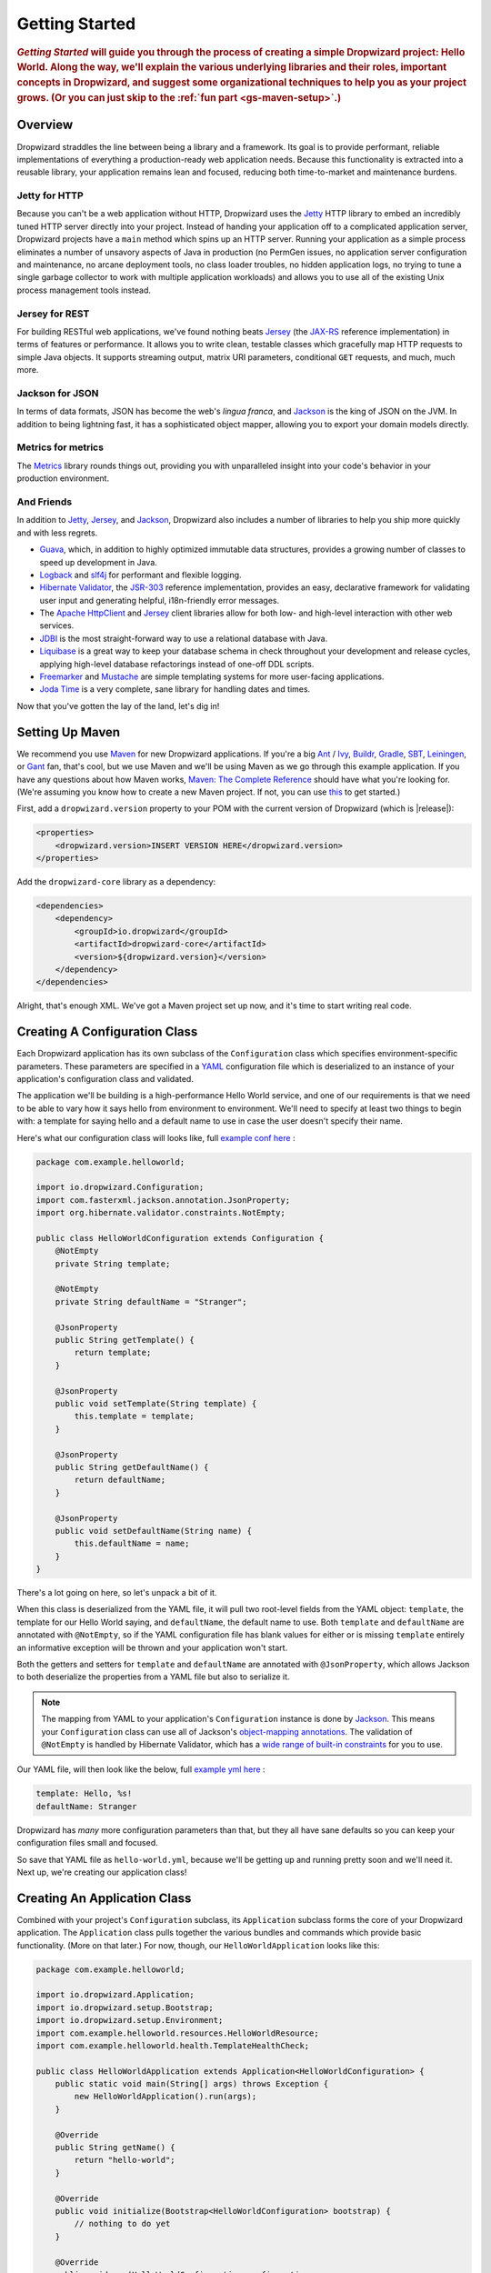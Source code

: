 .. _getting-started:

###############
Getting Started
###############

.. highlight:: text

.. rubric:: *Getting Started* will guide you through the process of creating a simple Dropwizard
            project: Hello World. Along the way, we'll explain the various underlying libraries and
            their roles, important concepts in Dropwizard, and suggest some organizational
            techniques to help you as your project grows. (Or you can just skip to the
            :ref:`fun part <gs-maven-setup>`.)

.. _gs-overview:

Overview
========

Dropwizard straddles the line between being a library and a framework. Its goal is to provide
performant, reliable implementations of everything a production-ready web application needs. Because
this functionality is extracted into a reusable library, your application remains lean and focused,
reducing both time-to-market and maintenance burdens.

.. _gs-jetty:

Jetty for HTTP
--------------

Because you can't be a web application without HTTP, Dropwizard uses the Jetty_ HTTP library to
embed an incredibly tuned HTTP server directly into your project. Instead of handing your
application off to a complicated application server, Dropwizard projects have a ``main`` method
which spins up an HTTP server. Running your application as a simple process eliminates a number of
unsavory aspects of Java in production (no PermGen issues, no application server configuration and
maintenance, no arcane deployment tools, no class loader troubles, no hidden application logs, no
trying to tune a single garbage collector to work with multiple application workloads) and allows
you to use all of the existing Unix process management tools instead.

.. _Jetty: http://www.eclipse.org/jetty/

.. _gs-jersey:

Jersey for REST
---------------

For building RESTful web applications, we've found nothing beats Jersey_ (the `JAX-RS`_ reference
implementation) in terms of features or performance. It allows you to write clean, testable classes
which gracefully map HTTP requests to simple Java objects. It supports streaming output, matrix URI
parameters, conditional ``GET`` requests, and much, much more.

.. _Jersey: http://jersey.java.net
.. _JAX-RS: http://jcp.org/en/jsr/detail?id=311

.. _gs-jackson:

Jackson for JSON
----------------

In terms of data formats, JSON has become the web's *lingua franca*, and Jackson_ is the king of
JSON on the JVM. In addition to being lightning fast, it has a sophisticated object mapper, allowing
you to export your domain models directly.

.. _Jackson: http://wiki.fasterxml.com/JacksonHome

.. _gs-metrics:

Metrics for metrics
-------------------

The Metrics_ library rounds things out, providing you with unparalleled insight into your code's
behavior in your production environment.

.. _Metrics: http://metrics.codahale.com

.. _gs-and-friends:

And Friends
-----------

In addition to Jetty_, Jersey_, and Jackson_, Dropwizard also includes a number of libraries to help
you ship more quickly and with less regrets.

* Guava_, which, in addition to highly optimized immutable data structures, provides a growing
  number of classes to speed up development in Java.
* Logback_ and slf4j_ for performant and flexible logging.
* `Hibernate Validator`_, the `JSR-303`_ reference implementation, provides an easy, declarative
  framework for validating user input and generating helpful, i18n-friendly error messages.
* The `Apache HttpClient`_ and Jersey_ client libraries allow for both low- and high-level
  interaction with other web services.
* JDBI_ is the most straight-forward way to use a relational database with Java.
* Liquibase_ is a great way to keep your database schema in check throughout your development and
  release cycles, applying high-level database refactorings instead of one-off DDL scripts.
* Freemarker_ and Mustache_ are simple templating systems for more user-facing applications.
* `Joda Time`_ is a very complete, sane library for handling dates and times.

.. _Guava: http://code.google.com/p/guava-libraries/
.. _Logback: http://logback.qos.ch/
.. _slf4j: http://www.slf4j.org/
.. _Hibernate Validator: http://www.hibernate.org/subprojects/validator.html
.. _JSR-303: http://jcp.org/en/jsr/detail?id=303
.. _Apache HttpClient: http://hc.apache.org/httpcomponents-client-ga/index.html
.. _JDBI: http://www.jdbi.org
.. _Liquibase: http://www.liquibase.org
.. _Freemarker: http://freemarker.sourceforge.net/
.. _Mustache: http://mustache.github.io/
.. _Joda Time: http://joda-time.sourceforge.net/

Now that you've gotten the lay of the land, let's dig in!

.. _gs-maven-setup:

Setting Up Maven
================

We recommend you use Maven_ for new Dropwizard applications. If you're a big Ant_ / Ivy_, Buildr_,
Gradle_, SBT_, Leiningen_, or Gant_ fan, that's cool, but we use Maven and we'll be using Maven as
we go through this example application. If you have any questions about how Maven works,
`Maven: The Complete Reference`__ should have what you're looking for. (We're assuming you know how
to create a new Maven project. If not, you can use `this <https://gist.github.com/2019732>`_ to get
started.)

.. _Maven: http://maven.apache.org
.. _Ant: http://ant.apache.org/
.. _Ivy: http://ant.apache.org/ivy/
.. _Buildr: http://buildr.apache.org/
.. _Gradle: http://www.gradle.org/
.. _SBT: https://github.com/harrah/xsbt/wiki
.. _Gant: http://gant.codehaus.org/
.. _Leiningen: https://github.com/technomancy/leiningen
.. __: http://www.sonatype.com/books/mvnref-book/reference/

First, add a ``dropwizard.version`` property to your POM with the current version of Dropwizard
(which is |release|):

.. code-block:: xml

    <properties>
        <dropwizard.version>INSERT VERSION HERE</dropwizard.version>
    </properties>

Add the ``dropwizard-core`` library as a dependency:

.. _gs-pom-dependencies:

.. code-block:: xml

    <dependencies>
        <dependency>
            <groupId>io.dropwizard</groupId>
            <artifactId>dropwizard-core</artifactId>
            <version>${dropwizard.version}</version>
        </dependency>
    </dependencies>

Alright, that's enough XML. We've got a Maven project set up now, and it's time to start writing
real code.

.. _gs-configuration:

Creating A Configuration Class
==============================

Each Dropwizard application has its own subclass of the ``Configuration`` class which specifies
environment-specific parameters. These parameters are specified in a YAML_ configuration file which
is deserialized to an instance of your application's configuration class and validated.

.. _YAML: http://www.yaml.org/

The application we'll be building is a high-performance Hello World service, and one of our
requirements is that we need to be able to vary how it says hello from environment to environment.
We'll need to specify at least two things to begin with: a template for saying hello and a default
name to use in case the user doesn't specify their name.

.. _example conf here: https://github.com/dropwizard/dropwizard/blob/master/dropwizard-example/src/main/java/com/example/helloworld/HelloWorldConfiguration.java

Here's what our configuration class will looks like, full `example conf here`_ :

.. _gs-configuration-class:

.. code-block:: java

    package com.example.helloworld;

    import io.dropwizard.Configuration;
    import com.fasterxml.jackson.annotation.JsonProperty;
    import org.hibernate.validator.constraints.NotEmpty;

    public class HelloWorldConfiguration extends Configuration {
        @NotEmpty
        private String template;

        @NotEmpty
        private String defaultName = "Stranger";

        @JsonProperty
        public String getTemplate() {
            return template;
        }

        @JsonProperty
        public void setTemplate(String template) {
            this.template = template;
        }

        @JsonProperty
        public String getDefaultName() {
            return defaultName;
        }

        @JsonProperty
        public void setDefaultName(String name) {
            this.defaultName = name;
        }
    }

There's a lot going on here, so let's unpack a bit of it.

When this class is deserialized from the YAML file, it will pull two root-level fields from the YAML
object: ``template``, the template for our Hello World saying, and ``defaultName``, the default name
to use. Both ``template`` and ``defaultName`` are annotated with ``@NotEmpty``, so if the YAML
configuration file has blank values for either or is missing ``template`` entirely an informative
exception will be thrown and your application won't start.

Both the getters and setters for ``template`` and ``defaultName`` are annotated with
``@JsonProperty``, which allows Jackson to both deserialize the properties from a YAML file but also
to serialize it.

.. note::

    The mapping from YAML to your application's ``Configuration`` instance is done
    by Jackson_. This means your ``Configuration`` class can use all of
    Jackson's `object-mapping annotations`__. The validation of ``@NotEmpty`` is
    handled by Hibernate Validator, which has a
    `wide range of built-in constraints`__ for you to use.

.. __: http://wiki.fasterxml.com/JacksonAnnotations
.. __: http://docs.jboss.org/hibernate/validator/4.2/reference/en-US/html_single/#validator-defineconstraints-builtin

.. _example yml here: https://github.com/dropwizard/dropwizard/blob/master/dropwizard-example/example.yml

Our YAML file, will then look like the below, full `example yml here`_ :

.. _gs-yaml-file:

.. code-block:: yaml

    template: Hello, %s!
    defaultName: Stranger

Dropwizard has *many* more configuration parameters than that, but they all have sane defaults so
you can keep your configuration files small and focused.

So save that YAML file as ``hello-world.yml``, because we'll be getting up and running pretty soon
and we'll need it. Next up, we're creating our application class!

.. _gs-application:

Creating An Application Class
=============================

Combined with your project's ``Configuration`` subclass, its ``Application`` subclass forms the core
of your Dropwizard application. The ``Application`` class pulls together the various bundles and
commands which provide basic functionality. (More on that later.) For now, though, our
``HelloWorldApplication`` looks like this:

.. code-block:: java

    package com.example.helloworld;

    import io.dropwizard.Application;
    import io.dropwizard.setup.Bootstrap;
    import io.dropwizard.setup.Environment;
    import com.example.helloworld.resources.HelloWorldResource;
    import com.example.helloworld.health.TemplateHealthCheck;

    public class HelloWorldApplication extends Application<HelloWorldConfiguration> {
        public static void main(String[] args) throws Exception {
            new HelloWorldApplication().run(args);
        }

        @Override
        public String getName() {
            return "hello-world";
        }

        @Override
        public void initialize(Bootstrap<HelloWorldConfiguration> bootstrap) {
            // nothing to do yet
        }

        @Override
        public void run(HelloWorldConfiguration configuration,
                        Environment environment) {
            // nothing to do yet
        }

    }

As you can see, ``HelloWorldApplication`` is parameterized with the application's configuration
type, ``HelloWorldConfiguration``. An ``initialize`` method is used to configure aspects of the
application required before the application is run, like bundles, configuration source providers,
etc. Also, we've added a ``static`` ``main`` method, which will be our application's entry point.
Right now, we don't have any functionality implemented, so our ``run`` method is a little boring.
Let's fix that!

.. _gs-representation:

Creating A Representation Class
===============================

Before we can get into the nuts-and-bolts of our Hello World application, we need to stop and think
about our API. Luckily, our application needs to conform to an industry standard, `RFC 1149`__,
which specifies the following JSON representation of a Hello World saying:

.. __: http://www.ietf.org/rfc/rfc1149.txt

.. code-block:: javascript

    {
      "id": 1,
      "content": "Hi!"
    }


The ``id`` field is a unique identifier for the saying, and ``content`` is the textual
representation of the saying. (Thankfully, this is a fairly straight-forward industry standard.)

To model this representation, we'll create a representation class:

.. code-block:: java

    package com.example.helloworld.core;

    import com.fasterxml.jackson.annotation.JsonProperty;
    import org.hibernate.validator.constraints.Length;

    public class Saying {
        private long id;

        @Length(max = 3)
        private String content;

        public Saying() {
            // Jackson deserialization
        }

        public Saying(long id, String content) {
            this.id = id;
            this.content = content;
        }

        @JsonProperty
        public long getId() {
            return id;
        }

        @JsonProperty
        public String getContent() {
            return content;
        }
    }

This is a pretty simple POJO, but there are a few things worth noting here.

First, it's immutable. This makes ``Saying`` instances *very* easy to reason about in multi-threaded
environments as well as single-threaded environments. Second, it uses the Java Bean standard for the
``id`` and ``content`` properties. This allows Jackson_ to serialize it to the JSON we need. The
Jackson object mapping code will populate the ``id`` field of the JSON object with the return value
of ``#getId()``, likewise with ``content`` and ``#getContent()``. Lastly, the bean leverages validation to ensure the content size is no greater than 3.

.. note::

    The JSON serialization here is done by Jackson, which supports far more than simple JavaBean
    objects like this one. In addition to the sophisticated set of `annotations`__, you can even
    write your own custom serializers and deserializers.

.. __: http://wiki.fasterxml.com/JacksonAnnotations

Now that we've got our representation class, it makes sense to start in on the resource it
represents.

.. _gs-resource:

Creating A Resource Class
=========================

Jersey resources are the meat-and-potatoes of a Dropwizard application. Each resource class is
associated with a URI template. For our application, we need a resource which returns new ``Saying``
instances from the URI ``/hello-world``, so our resource class will look like this:

.. code-block:: java

    package com.example.helloworld.resources;

    import com.example.helloworld.core.Saying;
    import com.google.common.base.Optional;
    import com.codahale.metrics.annotation.Timed;

    import javax.ws.rs.GET;
    import javax.ws.rs.Path;
    import javax.ws.rs.Produces;
    import javax.ws.rs.QueryParam;
    import javax.ws.rs.core.MediaType;
    import java.util.concurrent.atomic.AtomicLong;

    @Path("/hello-world")
    @Produces(MediaType.APPLICATION_JSON)
    public class HelloWorldResource {
        private final String template;
        private final String defaultName;
        private final AtomicLong counter;

        public HelloWorldResource(String template, String defaultName) {
            this.template = template;
            this.defaultName = defaultName;
            this.counter = new AtomicLong();
        }

        @GET
        @Timed
        public Saying sayHello(@QueryParam("name") Optional<String> name) {
            final String value = String.format(template, name.or(defaultName));
            return new Saying(counter.incrementAndGet(), value);
        }
    }

Finally, we're in the thick of it! Let's start from the top and work our way down.

``HelloWorldResource`` has two annotations: ``@Path`` and ``@Produces``. ``@Path("/hello-world")``
tells Jersey that this resource is accessible at the URI ``/hello-world``, and
``@Produces(MediaType.APPLICATION_JSON)`` lets Jersey's content negotiation code know that this
resource produces representations which are ``application/json``.

``HelloWorldResource`` takes two parameters for construction: the ``template`` it uses to produce
the saying and the ``defaultName`` used when the user declines to tell us their name. An
``AtomicLong`` provides us with a cheap, thread-safe way of generating unique(ish) IDs.

.. warning::

    Resource classes are used by multiple threads concurrently. In general, we recommend that
    resources be stateless/immutable, but it's important to keep the context in mind.

``#sayHello(Optional<String>)`` is the meat of this class, and it's a fairly simple method. The
``@QueryParam("name")`` annotation tells Jersey to map the ``name`` parameter from the query string
to the ``name`` parameter in the method. If the client sends a request to
``/hello-world?name=Dougie``, ``sayHello`` will be called with ``Optional.of("Dougie")``; if there
is no ``name`` parameter in the query string, ``sayHello`` will be called with
``Optional.absent()``. (Support for Guava's ``Optional`` is a little extra sauce that Dropwizard
adds to Jersey's existing functionality.)

Inside the ``sayHello`` method, we increment the counter, format the template using
``String.format(String, Object...)``, and return a new ``Saying`` instance.

Because ``sayHello`` is annotated with ``@Timed``, Dropwizard automatically records the duration and
rate of its invocations as a Metrics Timer.

Once ``sayHello`` has returned, Jersey takes the ``Saying`` instance and looks for a provider class
which can write ``Saying`` instances as ``application/json``. Dropwizard has one such provider built
in which allows for producing and consuming Java objects as JSON objects. The provider writes out
the JSON and the client receives a ``200 OK`` response with a content type of ``application/json``.

.. _gs-resource-register:

Registering A Resource
----------------------

Before that will actually work, though, we need to go back to ``HelloWorldApplication`` and add this
new resource class. In its ``run`` method we can read the template and default name from the
``HelloWorldConfiguration`` instance, create a new ``HelloWorldResource`` instance, and then add
it to the application's Jersey environment:

.. code-block:: java

    @Override
    public void run(HelloWorldConfiguration configuration,
                    Environment environment) {
        final HelloWorldResource resource = new HelloWorldResource(
            configuration.getTemplate(),
            configuration.getDefaultName()
        );
        environment.jersey().register(resource);
    }

When our application starts, we create a new instance of our resource class with the parameters from
the configuration file and hand it off to the ``Environment``, which acts like a registry of all the
things your application can do.

.. note::

    A Dropwizard application can contain *many* resource classes, each corresponding to its own URI
    pattern. Just add another ``@Path``-annotated resource class and call ``register`` with an
    instance of the new class.

Before we go too far, we should add a health check for our application.

.. _gs-healthcheck:

Creating A Health Check
=======================

Health checks give you a way of adding small tests to your application to allow you to verify that
your application is functioning correctly in production. We **strongly** recommend that all of your
applications have at least a minimal set of health checks.

.. note::

    We recommend this so strongly, in fact, that Dropwizard will nag you should you neglect to add a
    health check to your project.

Since formatting strings is not likely to fail while an application is running (unlike, say, a
database connection pool), we'll have to get a little creative here. We'll add a health check to
make sure we can actually format the provided template:

.. code-block:: java

    package com.example.helloworld.health;

    import com.codahale.metrics.health.HealthCheck;

    public class TemplateHealthCheck extends HealthCheck {
        private final String template;

        public TemplateHealthCheck(String template) {
            this.template = template;
        }

        @Override
        protected Result check() throws Exception {
            final String saying = String.format(template, "TEST");
            if (!saying.contains("TEST")) {
                return Result.unhealthy("template doesn't include a name");
            }
            return Result.healthy();
        }
    }


``TemplateHealthCheck`` checks for two things: that the provided template is actually a well-formed
format string, and that the template actually produces output with the given name.

If the string is not a well-formed format string (for example, someone accidentally put
``Hello, %s%`` in the configuration file), then ``String.format(String, Object...)`` will throw an
``IllegalFormatException`` and the health check will implicitly fail. If the rendered saying doesn't
include the test string, the health check will explicitly fail by returning an unhealthy ``Result``.

.. _gs-healthcheck-add:

Adding A Health Check
---------------------

As with most things in Dropwizard, we create a new instance with the appropriate parameters and add
it to the ``Environment``:

.. code-block:: java

    @Override
    public void run(HelloWorldConfiguration configuration,
                    Environment environment) {
        final HelloWorldResource resource = new HelloWorldResource(
            configuration.getTemplate(),
            configuration.getDefaultName()
        );
        final TemplateHealthCheck healthCheck =
            new TemplateHealthCheck(configuration.getTemplate());
        environment.healthChecks().register("template", healthCheck);
        environment.jersey().register(resource);
    }


Now we're almost ready to go!

.. _gs-building:

Building Fat JARs
=================

We recommend that you build your Dropwizard applications as "fat" JAR files — single ``.jar`` files
which contain *all* of the ``.class`` files required to run your application. This allows you to
build a single deployable artifact which you can promote from your staging environment to your QA
environment to your production environment without worrying about differences in installed
libraries. To start building our Hello World application as a fat JAR, we need to configure a Maven
plugin called ``maven-shade``. In the ``<build><plugins>`` section of your ``pom.xml`` file, add
this:

.. code-block:: xml
    :emphasize-lines: 6,8,9,10,11,12,13,14,15,26,27,28,29

    <plugin>
        <groupId>org.apache.maven.plugins</groupId>
        <artifactId>maven-shade-plugin</artifactId>
        <version>1.6</version>
        <configuration>
            <createDependencyReducedPom>true</createDependencyReducedPom>
            <filters>
                <filter>
                    <artifact>*:*</artifact>
                    <excludes>
                        <exclude>META-INF/*.SF</exclude>
                        <exclude>META-INF/*.DSA</exclude>
                        <exclude>META-INF/*.RSA</exclude>
                    </excludes>
                </filter>
            </filters>
        </configuration>
        <executions>
            <execution>
                <phase>package</phase>
                <goals>
                    <goal>shade</goal>
                </goals>
                <configuration>
                    <transformers>
                        <transformer implementation="org.apache.maven.plugins.shade.resource.ServicesResourceTransformer"/>
                        <transformer implementation="org.apache.maven.plugins.shade.resource.ManifestResourceTransformer">
                            <mainClass>com.example.helloworld.HelloWorldApplication</mainClass>
                        </transformer>
                    </transformers>
                </configuration>
            </execution>
        </executions>
    </plugin>

This configures Maven to do a couple of things during its ``package`` phase:

* Produce a ``pom.xml`` file which doesn't include dependencies for the libraries whose contents are
  included in the fat JAR.
* Exclude all digital signatures from signed JARs. If you don't, then Java considers the signature
  invalid and won't load or run your JAR file.
* Collate the various ``META-INF/services`` entries in the JARs instead of overwriting them.
  (Neither Dropwizard nor Jersey works without those.)
* Set ``com.example.helloworld.HelloWorldApplication`` as the JAR's ``MainClass``. This will allow
  you to run the JAR using ``java -jar``.

.. warning::

    If your application has a dependency which *must* be signed (e.g., a `JCA/JCE`_ provider or
    other trusted library), you have to add an `exclusion`_ to the ``maven-shade-plugin``
    configuration for that library and include that JAR in the classpath.

.. warning::

    Since Dropwizard is using the Java `ServiceLoader`_ functionality to register and load extensions,
    the `minimizeJar`_ option of the `maven-shade-plugin` will lead to non-working application JARs.

.. _`JCA/JCE`: http://docs.oracle.com/javase/7/docs/technotes/guides/security/crypto/CryptoSpec.html
.. _`exclusion`: http://maven.apache.org/plugins/maven-shade-plugin/examples/includes-excludes.html
.. _`minimizeJar`: https://maven.apache.org/plugins/maven-shade-plugin/shade-mojo.html#minimizeJar
.. _`ServiceLoader`: http://docs.oracle.com/javase/7/docs/api/java/util/ServiceLoader.html

.. _gs-versions:

Versioning Your JARs
--------------------

Dropwizard can also use the project version if it's embedded in the JAR's manifest as the
``Implementation-Version``. To embed this information using Maven, add the following to the
``<build><plugins>`` section of your ``pom.xml`` file:

.. code-block:: xml

    <plugin>
        <groupId>org.apache.maven.plugins</groupId>
        <artifactId>maven-jar-plugin</artifactId>
        <version>2.4</version>
        <configuration>
            <archive>
                <manifest>
                    <addDefaultImplementationEntries>true</addDefaultImplementationEntries>
                </manifest>
            </archive>
        </configuration>
    </plugin>

This can be handy when trying to figure out what version of your application you have deployed on a
machine.

Once you've got that configured, go into your project directory and run ``mvn package`` (or run the
``package`` goal from your IDE). You should see something like this:

.. code-block:: text

    [INFO] Including org.eclipse.jetty:jetty-util:jar:7.6.0.RC0 in the shaded jar.
    [INFO] Including com.google.guava:guava:jar:10.0.1 in the shaded jar.
    [INFO] Including com.google.code.findbugs:jsr305:jar:1.3.9 in the shaded jar.
    [INFO] Including org.hibernate:hibernate-validator:jar:4.2.0.Final in the shaded jar.
    [INFO] Including javax.validation:validation-api:jar:1.0.0.GA in the shaded jar.
    [INFO] Including org.yaml:snakeyaml:jar:1.9 in the shaded jar.
    [INFO] Replacing original artifact with shaded artifact.
    [INFO] Replacing /Users/yourname/Projects/hello-world/target/hello-world-0.0.1-SNAPSHOT.jar with /Users/yourname/Projects/hello-world/target/hello-world-0.0.1-SNAPSHOT-shaded.jar
    [INFO] ------------------------------------------------------------------------
    [INFO] BUILD SUCCESS
    [INFO] ------------------------------------------------------------------------
    [INFO] Total time: 8.415s
    [INFO] Finished at: Fri Dec 02 16:26:42 PST 2011
    [INFO] Final Memory: 11M/81M
    [INFO] ------------------------------------------------------------------------

**Congratulations!** You've built your first Dropwizard project! Now it's time to run it!

.. _gs-running:

Running Your Application
========================

Now that you've built a JAR file, it's time to run it.

In your project directory, run this:

.. code-block:: text

    java -jar target/hello-world-0.0.1-SNAPSHOT.jar

You should see something like the following:

.. code-block:: text

    usage: java -jar hello-world-0.0.1-SNAPSHOT.jar
           [-h] [-v] {server} ...

    positional arguments:
      {server}               available commands

    optional arguments:
      -h, --help             show this help message and exit
      -v, --version          show the service version and exit

Dropwizard takes the first command line argument and dispatches it to a matching command. In this
case, the only command available is ``server``, which runs your application as an HTTP server. The
``server`` command requires a configuration file, so let's go ahead and give it
:ref:`the YAML file we previously saved <gs-yaml-file>`::

    java -jar target/hello-world-0.0.1-SNAPSHOT.jar server hello-world.yml

You should see something like the following:

.. code-block:: text

    INFO  [2011-12-03 00:38:32,927] io.dropwizard.cli.ServerCommand: Starting hello-world
    INFO  [2011-12-03 00:38:32,931] org.eclipse.jetty.server.Server: jetty-7.x.y-SNAPSHOT
    INFO  [2011-12-03 00:38:32,936] org.eclipse.jetty.server.handler.ContextHandler: started o.e.j.s.ServletContextHandler{/,null}
    INFO  [2011-12-03 00:38:32,999] com.sun.jersey.server.impl.application.WebApplicationImpl: Initiating Jersey application, version 'Jersey: 1.10 11/02/2011 03:53 PM'
    INFO  [2011-12-03 00:38:33,041] io.dropwizard.setup.Environment:

        GET     /hello-world (com.example.helloworld.resources.HelloWorldResource)

    INFO  [2011-12-03 00:38:33,215] org.eclipse.jetty.server.handler.ContextHandler: started o.e.j.s.ServletContextHandler{/,null}
    INFO  [2011-12-03 00:38:33,235] org.eclipse.jetty.server.AbstractConnector: Started BlockingChannelConnector@0.0.0.0:8080 STARTING
    INFO  [2011-12-03 00:38:33,238] org.eclipse.jetty.server.AbstractConnector: Started SocketConnector@0.0.0.0:8081 STARTING

Your Dropwizard application is now listening on ports ``8080`` for application requests and ``8081``
for administration requests. If you press ``^C``, the application will shut down gracefully, first
closing the server socket, then waiting for in-flight requests to be processed, then shutting down
the process itself.

But while it's up, let's give it a whirl!
`Click here to say hello! <http://localhost:8080/hello-world>`_
`Click here to get even friendlier! <http://localhost:8080/hello-world?name=Successful+Dropwizard+User>`_

So, we're generating sayings. Awesome. But that's not all your application can do. One of the main
reasons for using Dropwizard is the out-of-the-box operational tools it provides, all of which can
be found `on the admin port <http://localhost:8081/>`_.

If you click through to the `metrics resource <http://localhost:8081/metrics>`_, you can see all of
your application's metrics represented as a JSON object.

The `threads resource <http://localhost:8081/threads>`_ allows you to quickly get a thread dump of
all the threads running in that process.

.. hint:: When a Jetty worker thread is handling an incoming HTTP request, the thread name is set to
          the method and URI of the request. This can be *very* helpful when debugging a
          poorly-behaving request.

The `healthcheck resource <http://localhost:8081/healthcheck>`_ runs the
:ref:`health check class we wrote <gs-healthcheck>`. You should see something like this:

.. code-block:: text

    * deadlocks: OK
    * template: OK


``template`` here is the result of your ``TemplateHealthCheck``, which unsurprisingly passed.
``deadlocks`` is a built-in health check which looks for deadlocked JVM threads and prints out a
listing if any are found.

.. _gs-next:

Next Steps
==========

Well, congratulations. You've got a Hello World application ready for production (except for the
lack of tests) that's capable of doing 30,000-50,000 requests per second. Hopefully you've gotten a
feel for how Dropwizard combines Jetty, Jersey, Jackson, and other stable, mature libraries to
provide a phenomenal platform for developing RESTful web applications.

There's a lot more to Dropwizard than is covered here (commands, bundles, servlets, advanced
configuration, validation, HTTP clients, database clients, views, etc.), all of which is covered by
the :ref:`User Manual <manual-index>`.
